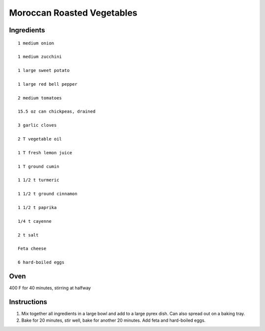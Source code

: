 
---------------------------
Moroccan Roasted Vegetables
---------------------------

Ingredients
-----------

::

    1 medium onion
    
    1 medium zucchini
    
    1 large sweet potato
    
    1 large red bell pepper
    
    2 medium tomatoes
    
    15.5 oz can chickpeas, drained
    
    3 garlic cloves
    
    2 T vegetable oil
    
    1 T fresh lemon juice
    
    1 T ground cumin
    
    1 1/2 t turmeric
    
    1 1/2 t ground cinnamon
    
    1 1/2 t paprika
    
    1/4 t cayenne
    
    2 t salt
    
    Feta cheese
    
    6 hard-boiled eggs


Oven
-----
400 F for 40 minutes, stirring at halfway

Instructions
-------------

1. Mix together all ingredients in a large bowl and add to a large pyrex dish.  Can also spread out on a baking tray.

2. Bake for 20 minutes, stir well, bake for another 20 minutes.  Add feta and hard-boiled eggs.


